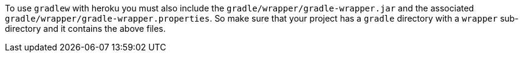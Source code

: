 To use `gradlew` with heroku you must also include the `gradle/wrapper/gradle-wrapper.jar` and
the associated `gradle/wrapper/gradle-wrapper.properties`. So make sure that your project
has a `gradle` directory with a `wrapper` sub-directory and it contains the above files.